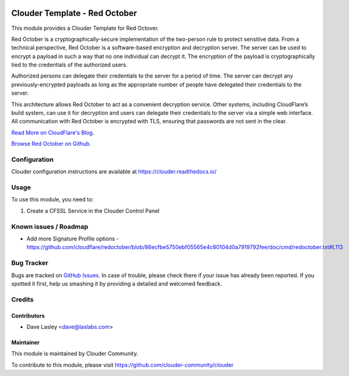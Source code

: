 .. image:: https://img.shields.io/badge/licence-LGPL--3-blue.svg
   :target: http://www.gnu.org/licenses/lgpl-3.0-standalone.html
   :alt: License: LGPL-3

==============================
Clouder Template - Red October
==============================

This module provides a Clouder Template for Red Octover.

Red October is a cryptographically-secure implementation of the two-person rule
to protect sensitive data. From a technical perspective, Red October is a
software-based encryption and decryption server. The server can be used to
encrypt a payload in such a way that no one individual can decrypt it. The
encryption of the payload is cryptographically tied to the credentials of the
authorized users.

Authorized persons can delegate their credentials to the server for a period of
time. The server can decrypt any previously-encrypted payloads as long as the
appropriate number of people have delegated their credentials to the server.

This architecture allows Red October to act as a convenient decryption service.
Other systems, including CloudFlare’s build system, can use it for decryption
and users can delegate their credentials to the server via a simple web interface.
All communication with Red October is encrypted with TLS,
ensuring that passwords are not sent in the clear.

`Read More on CloudFlare's Blog
<https://blog.cloudflare.com/red-october-cloudflares-open-source-implementation-of-the-two-man-rule/>`_.

`Browse Red October on Github
<https://github.com/cloudflare/redoctober>`_.

Configuration
=============

Clouder configuration instructions are available at https://clouder.readthedocs.io/

Usage
=====

To use this module, you need to:

#. Create a CFSSL Service in the Clouder Control Panel

Known issues / Roadmap
======================

* Add more Signature Profile options - https://github.com/cloudflare/redoctober/blob/86ecfbe5750ebf05565e4c80104d0a7919792fee/doc/cmd/redoctober.txt#L113

Bug Tracker
===========

Bugs are tracked on `GitHub Issues
<https://github.com/clouder-community/clouder/issues>`_. In case of trouble, please
check there if your issue has already been reported. If you spotted it first,
help us smashing it by providing a detailed and welcomed feedback.

Credits
=======

Contributors
------------

* Dave Lasley <dave@laslabs.com>

Maintainer
----------

This module is maintained by Clouder Community.

To contribute to this module, please visit https://github.com/clouder-community/clouder
